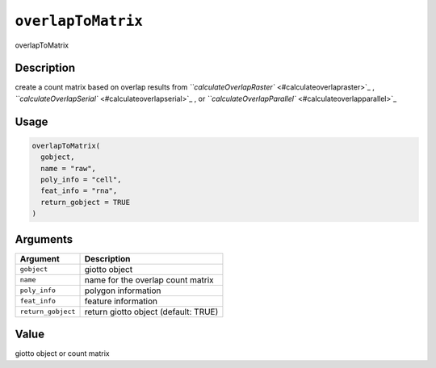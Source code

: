 
``overlapToMatrix``
=======================

overlapToMatrix

Description
-----------

create a count matrix based on overlap results from `\ ``calculateOverlapRaster`` <#calculateoverlapraster>`_ , `\ ``calculateOverlapSerial`` <#calculateoverlapserial>`_ , or `\ ``calculateOverlapParallel`` <#calculateoverlapparallel>`_

Usage
-----

.. code-block:: r

   overlapToMatrix(
     gobject,
     name = "raw",
     poly_info = "cell",
     feat_info = "rna",
     return_gobject = TRUE
   )

Arguments
---------

.. list-table::
   :header-rows: 1

   * - Argument
     - Description
   * - ``gobject``
     - giotto object
   * - ``name``
     - name for the overlap count matrix
   * - ``poly_info``
     - polygon information
   * - ``feat_info``
     - feature information
   * - ``return_gobject``
     - return giotto object (default: TRUE)


Value
-----

giotto object or count matrix
